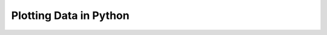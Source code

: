 .. _plotting-data:

Plotting Data in Python
=======================

.. notebook:: Plotting_Data.ipynb